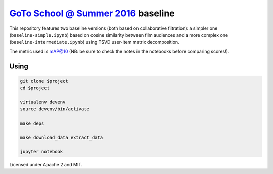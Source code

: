 `GoTo School @ Summer 2016 <http://goto.msk.ru/school/>`_ baseline
------------------------------------------------------------------

|goto-ru| |apache-2| |mit|

This repository features two baseline versions (both based on collaborative filtration): a simpler one (``baseline-simple.ipynb``) based on cosine similarity between film audiences and a more complex one (``baseline-intermediate.ipynb``) using TSVD user-item matrix decomposition.

The metric used is mAP@10 (NB: be sure to check the notes in the notebooks before comparing scores!).

Using
=====

.. code:: sh

        git clone $project
        cd $project

        virtualenv devenv
        source devenv/bin/activate

        make deps

        make download_data extract_data

        jupyter notebook


Licensed under Apache 2 and MIT.


.. |goto-ru| image:: https://img.shields.io/badge/GoTo-project-4bb89b.svg
        :target: https://github.com/goto-ru/
        :alt: GoTo project
.. |apache-2| image:: https://img.shields.io/badge/license-Apache%202-blue.svg
	:target: https://www.apache.org/licenses/LICENSE-2.0
	:alt: Apache 2 license
.. |mit| image:: https://img.shields.io/badge/license-MIT-blue.svg
	:target: https://opensource.org/licenses/MIT
	:alt: MIT license

